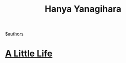 #+title: Hanya Yanagihara
[[file:20210527192825-authors.org][$authors]]

* [[file:20210604000550-a_little_life.org][A Little Life]]
